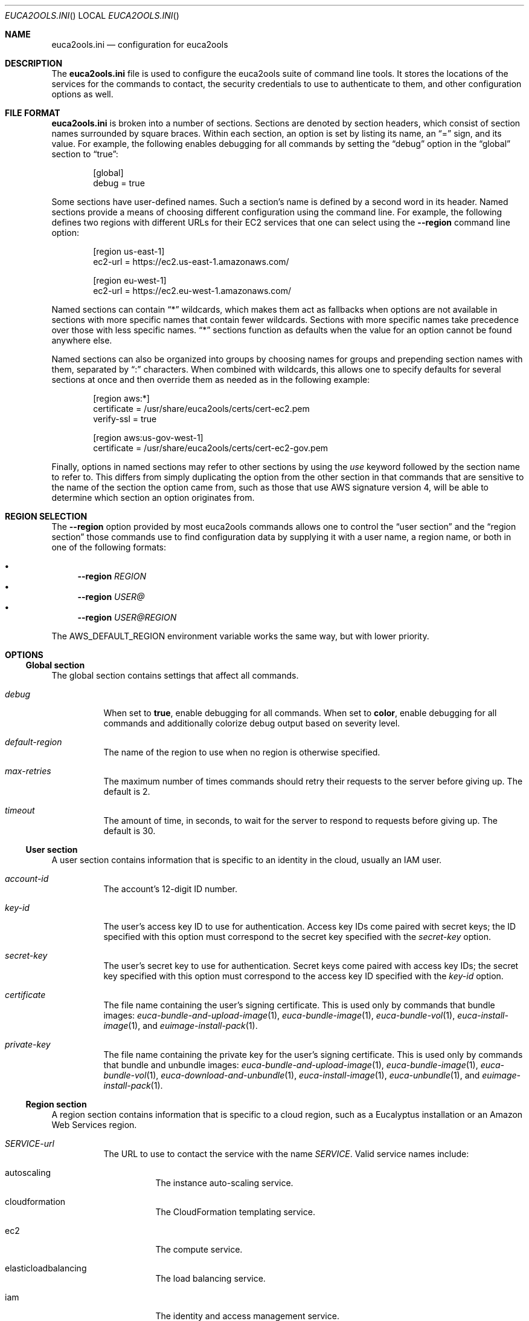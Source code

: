 .Dd 21 March 2015
.Dt EUCA2OOLS.INI
.Os euca2ools 3.2
.Sh NAME
.Nm euca2ools.ini
.Nd configuration for euca2ools
.Sh DESCRIPTION
The
.Nm
file is used to configure the euca2ools suite of command
line tools.  It stores the locations of the services for
the commands to contact, the security credentials to use
to authenticate to them, and other configuration options
as well.
.Sh FILE FORMAT
.Nm
is broken into a number of sections.  Sections are
denoted by section headers, which consist of section
names surrounded by square braces.  Within each section,
an option is set by listing its name, an
.Dq =
sign, and its value.  For example, the following enables
debugging for all commands by setting the
.Dq debug
option in the
.Dq global
section to
.Dq true :
.Bd -literal -offset Ds
[global]
debug = true
.Ed
.Pp
Some sections have user-defined names.  Such a section's
name is defined by a second word in its header.  Named
sections provide a means of choosing different
configuration using the command line.  For example, the
following defines two regions with different URLs for
their EC2 services that one can select using the
.Fl -region
command line option:
.Bd -literal -offset Ds
[region us-east-1]
ec2-url = https://ec2.us-east-1.amazonaws.com/

[region eu-west-1]
ec2-url = https://ec2.eu-west-1.amazonaws.com/
.Ed
.Pp
Named sections can contain
.Dq *
wildcards, which makes them act as fallbacks when options
are not available in sections with more specific names
that contain fewer wildcards.  Sections with more specific
names take precedence over those with less specific names.
.Dq *
sections function as defaults when the value for an option
cannot be found anywhere else.
.Pp
Named sections can also be organized into groups by
choosing names for groups and prepending section names
with them, separated by
.Dq \&:
characters.  When combined with wildcards, this allows
one to specify defaults for several sections at once
and then override them as needed as in the following
example:
.Bd -literal -offset Ds
[region aws:*]
certificate = /usr/share/euca2ools/certs/cert-ec2.pem
verify-ssl = true

[region aws:us-gov-west-1]
certificate = /usr/share/euca2ools/certs/cert-ec2-gov.pem
.Ed
.Pp
Finally, options in named sections may refer to other
sections by using the
.Em use
keyword followed by the section name to refer to.
This differs from simply duplicating the option from the
other section in that commands that are sensitive to the
name of the section the option came from, such as those
that use AWS signature version 4, will be able to determine
which section an option originates from.
.Sh REGION SELECTION
The
.Fl -region
option provided by most euca2ools commands allows one to
control the
.Sx user section
and the
.Sx region section
those commands use to find configuration data by supplying
it with a user name, a region name, or both in one of the
following formats:
.Pp
.Bl -bullet -compact
.It
.Fl -region Ar REGION
.It
.Fl -region Ar USER@
.It
.Fl -region Ar USER@REGION
.El
.Pp
The
.Ev AWS_DEFAULT_REGION
environment variable works the same way, but with lower
priority.
.Sh OPTIONS
.Ss Global section
The global section contains settings that affect all
commands.
.Bl -tag -width Ds
.It Va debug
When set to
.Cm true ,
enable debugging for all commands.  When set to
.Cm color ,
enable debugging for all commands and additionally colorize
debug output based on severity level.
.It Va default-region
The name of the region to use when no region is otherwise
specified.
.It Va max-retries
The maximum number of times commands should retry their
requests to the server before giving up.  The default is 2.
.It Va timeout
The amount of time, in seconds, to wait for the server to
respond to requests before giving up.  The default is 30.
.El
.Ss User section
A user section contains information that is specific to
an identity in the cloud, usually an IAM user.
.Bl -tag -width Ds
.It Va account-id
The account's 12-digit ID number.
.It Va key-id
The user's access key ID to use for authentication.
Access key IDs come paired with secret keys; the ID
specified with this option must correspond to the secret
key specified with the
.Va secret-key
option.
.It Va secret-key
The user's secret key to use for authentication.
Secret keys come paired with access key IDs; the secret
key specified with this option must correspond to the
access key ID specified with the
.Va key-id
option.
.It Va certificate
The file name containing the user's signing certificate.
This is used only by commands that bundle images:
.Xr euca-bundle-and-upload-image 1 ,
.Xr euca-bundle-image 1 ,
.Xr euca-bundle-vol 1 ,
.Xr euca-install-image 1 ,
and
.Xr euimage-install-pack 1 .
.It Va private-key
The file name containing the private key for the user's
signing certificate.  This is used only by commands that
bundle and unbundle images:
.Xr euca-bundle-and-upload-image 1 ,
.Xr euca-bundle-image 1 ,
.Xr euca-bundle-vol 1 ,
.Xr euca-download-and-unbundle 1 ,
.Xr euca-install-image 1 ,
.Xr euca-unbundle 1 ,
and
.Xr euimage-install-pack 1 .
.El
.Ss Region section
A region section contains information that is specific to
a cloud region, such as a Eucalyptus installation or an
Amazon Web Services region.
.Bl -tag -width Ds
.It Va SERVICE-url
The URL to use to contact the service with the name
.Va SERVICE .
Valid service names include:
.Bl -tag -width Ds
.It autoscaling
The instance auto-scaling service.
.It cloudformation
The CloudFormation templating service.
.It ec2
The compute service.
.It elasticloadbalancing
The load balancing service.
.It iam
The identity and access management service.
.It monitoring
The instance monitoring service.
.It s3
The object storage service.
.It sts
The security token service.
.It swf
The workflow service.
.El
.It Va user
The
.Sx user section
to use for this region when no other user is otherwise
specified.
.It Va certificate
The file name containing the cloud's image-bundling
certificate.  This is used only by commands that bundle
images:
.Xr euca-bundle-and-upload-image 1 ,
.Xr euca-bundle-image 1 ,
.Xr euca-bundle-vol 1 ,
.Xr euca-install-image 1 ,
and
.Xr euimage-install-pack 1 .
.It Va s3-location-constraint
The location constraint needed to create buckets in the
region's object storage service.
.It Va verify-ssl
Whether or not to verify the server's SSL certificates.
The default is false.
.It Va vpn-stylesheet
The location of the XSLT stylesheet for
.Xr euca-create-vpn-connection 1
or
.Xr euca-describe-vpn-connections 1
to use to reformat VPN connection information.  If the
location is an HTTP or HTTPS URL it will be downloaded
as needed.  If it contains
.Dq {format}
that will be replaced with the desired format.
.Sh FILES
.Nm
configuration data are read from files in alphabetical
order in the following locations:
.Pp
.Bl -enum -compact
.It
.Pa /etc/euca2ools/euca2ools.ini
.It
.Pa /etc/euca2ools/conf.d/*.ini
.It
.Pa ~/.euca/*.ini
.El
.Pp
In cases where the same option is defined in more than
one file, the file that appears last in that list will
take precedence.
.Sh CAVEATS
.Sh HISTORY
.Nm
first appeared in euca2ools 3.0.
